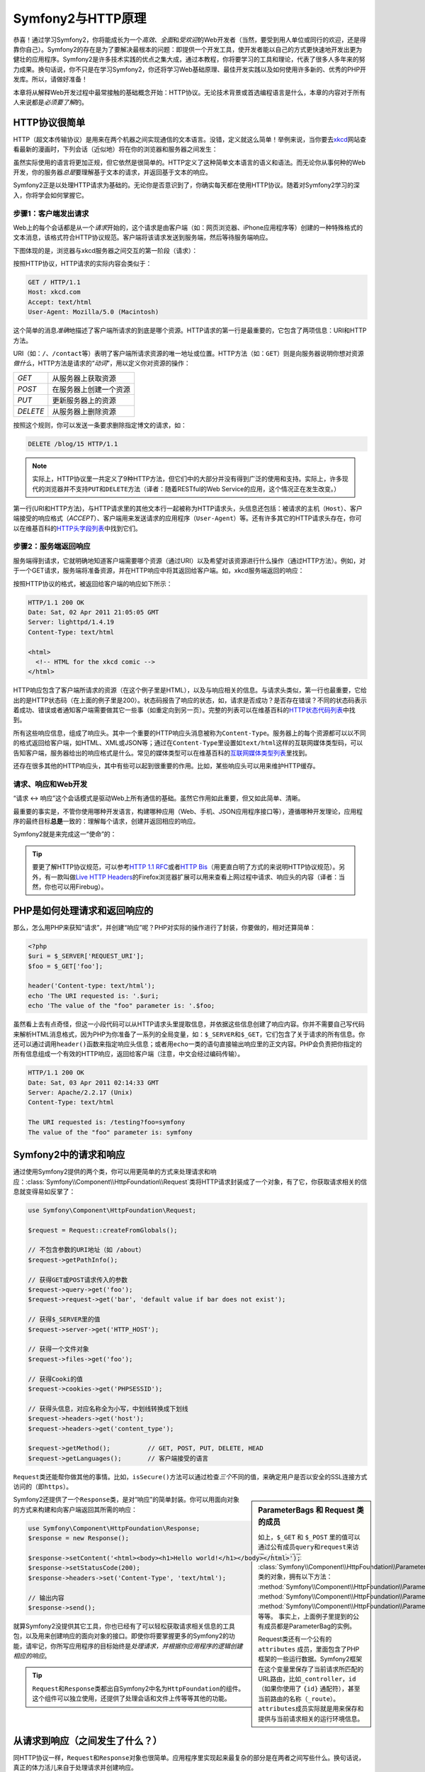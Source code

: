 .. index::
   single: Symfony2 Fundamentals

Symfony2与HTTP原理
==================

恭喜！通过学习Symfony2，你将能成长为一个\ *高效*\ 、\ *全面*\ 和\ *受欢迎*\ 的Web开发者（当然，要受到用人单位或同行的欢迎，还是得靠你自己）。Symfony2的存在是为了要解决最根本的问题：即提供一个开发工具，使开发者能以自己的方式更快速地开发出更为健壮的应用程序。Symfony2是许多技术实践的优点之集大成，通过本教程，你将要学习的工具和理论，代表了很多人多年来的努力成果。换句话说，你不只是在学习Symfony2，你还将学习Web基础原理、最佳开发实践以及如何使用许多新的、优秀的PHP开发库。所以，请做好准备！

本章将从解释Web开发过程中最常接触的基础概念开始：HTTP协议。无论技术背景或首选编程语言是什么，本章的内容对于所有人来说都是\ *必须要了解*\ 的。

HTTP协议很简单
--------------

HTTP（超文本传输协议）是用来在两个机器之间实现通信的文本语言。没错，定义就这么简单！举例来说，当你要去\ `xkcd`_\ 网站查看最新的漫画时，下列会话（近似地）将在你的浏览器和服务器之间发生：

.. image:: /images/http-xkcd.png
   :align: center

虽然实际使用的语言将更加正规，但它依然是很简单的。HTTP定义了这种简单文本语言的语义和语法。而无论你从事何种的Web开发，你的服务器\ *总是*\ 要理解基于文本的请求，并返回基于文本的响应。

Symfony2正是以处理HTTP请求为基础的。无论你是否意识到了，你确实每天都在使用HTTP协议。随着对Symfony2学习的深入，你将学会如何掌握它。

.. index::
   single: HTTP; Request-response paradigm

步骤1：客户端发出请求
~~~~~~~~~~~~~~~~~~~~~

Web上的每个会话都是从一个\ *请求*\ 开始的，这个请求是由客户端（如：网页浏览器、iPhone应用程序等）创建的一种特殊格式的文本消息，该格式符合HTTP协议规范。客户端将该请求发送到服务端，然后等待服务端响应。

下图体现的是，浏览器与xkcd服务器之间交互的第一阶段（请求）：

.. image:: /images/http-xkcd-request.png
   :align: center

按照HTTP协议，HTTP请求的实际内容会类似于：

.. code-block:: text

    GET / HTTP/1.1
    Host: xkcd.com
    Accept: text/html
    User-Agent: Mozilla/5.0 (Macintosh)

这个简单的消息\ *准确*\ 地描述了客户端所请求的到底是哪个资源。HTTP请求的第一行是最重要的，它包含了两项信息：URI和HTTP方法。

URI（如：\ ``/``\ 、\ ``/contact``\ 等）表明了客户端所请求资源的唯一地址或位置。HTTP方法（如：\ ``GET``\ ）则是向服务器说明你想对资源\ *做什么*\ ，HTTP方法是请求的“\ *动词*\ ”，用以定义你对资源的操作：

+----------+------------------------+
| *GET*    | 从服务器上获取资源     |
+----------+------------------------+
| *POST*   | 在服务器上创建一个资源 |
+----------+------------------------+
| *PUT*    | 更新服务器上的资源     |
+----------+------------------------+
| *DELETE* | 从服务器上删除资源     |
+----------+------------------------+

按照这个规则，你可以发送一条要求删除指定博文的请求，如：

.. code-block:: text

    DELETE /blog/15 HTTP/1.1

.. note::

    实际上，HTTP协议里一共定义了9种HTTP方法，但它们中的大部分并没有得到广泛的使用和支持。实际上，许多现代的浏览器并不支持\ ``PUT``\ 和\ ``DELETE``\ 方法（译者：随着RESTful的Web Service的应用，这个情况正在发生改变。）

第一行(URI和HTTP方法)，与HTTP请求里的其他文本行一起被称为HTTP请求头，头信息还包括：被请求的主机（\ ``Host``\ ）、客户端接受的响应格式（\ `ACCEPT`\ ）、客户端用来发送请求的应用程序（\ ``User-Agent``\ ）等。还有许多其它的HTTP请求头存在，你可以在维基百科的\ `HTTP头字段列表`_\ 中找到它们。

步骤2：服务端返回响应
~~~~~~~~~~~~~~~~~~~~~

服务端得到请求，它就明确地知道客户端需要哪个资源（通过URI）以及希望对该资源进行什么操作（通过HTTP方法）。例如，对于一个GET请求，服务端将准备资源，并在HTTP响应中将其返回给客户端。如，xkcd服务端返回的响应：

.. image:: /images/http-xkcd.png
   :align: center

按照HTTP协议的格式，被返回给客户端的响应如下所示：

.. code-block:: text

    HTTP/1.1 200 OK
    Date: Sat, 02 Apr 2011 21:05:05 GMT
    Server: lighttpd/1.4.19
    Content-Type: text/html

    <html>
      <!-- HTML for the xkcd comic -->
    </html>

HTTP响应包含了客户端所请求的资源（在这个例子里是HTML），以及与响应相关的信息。与请求头类似，第一行也最重要，它给出的是HTTP状态码（在上面的例子里是200）。状态码报告了响应的状态，如，请求是否成功？是否存在错误？不同的状态码表示着成功、错误或者通知客户端需要做其它一些事（如重定向到另一页）。完整的列表可以在维基百科的\ `HTTP状态代码列表`_\ 中找到。

所有这些响应信息，组成了响应头。其中一个重要的HTTP响应头消息被称为\ ``Content-Type``\ 。服务器上的每个资源都可以以不同的格式返回给客户端，如HTML、XML或JSON等；通过在\ ``Content-Type``\ 里设置如\ ``text/html``\ 这样的互联网媒体类型码，可以告知客户端，服务器给出的响应格式是什么。常见的媒体类型可以在维基百科的\ `互联网媒体类型列表`_\ 里找到。

还存在很多其他的HTTP响应头，其中有些可以起到很重要的作用。比如，某些响应头可以用来维护HTTP缓存。

请求、响应和Web开发
~~~~~~~~~~~~~~~~~~~

“请求 <-> 响应”这个会话模式是驱动Web上所有通信的基础。虽然它作用如此重要，但又如此简单、清晰。

最重要的事实是，不管你使用哪种开发语言，构建哪种应用（Web、手机、JSON应用程序接口等），遵循哪种开发理论，应用程序的最终目标\ **总是**\ 一致的：理解每个请求，创建并返回相应的响应。

Symfony2就是来完成这一“使命”的：

.. tip::

    要更了解HTTP协议规范，可以参考\ `HTTP 1.1 RFC`_\ 或者\ `HTTP Bis`_\ （用更直白明了方式的来说明HTTP协议规范）。另外，有一款叫做\ `Live HTTP Headers`_\ 的Firefox浏览器扩展可以用来查看上网过程中请求、响应头的内容（译者：当然，你也可以用Firebug）。

.. index::
   single: Symfony2 Fundamentals; Requests and responses

PHP是如何处理请求和返回响应的
-----------------------------

那么，怎么用PHP来获知“请求”，并创建“响应”呢？PHP对实际的操作进行了封装，你要做的，相对还算简单：

.. code-block:: php

    <?php
    $uri = $_SERVER['REQUEST_URI'];
    $foo = $_GET['foo'];

    header('Content-type: text/html');
    echo 'The URI requested is: '.$uri;
    echo 'The value of the "foo" parameter is: '.$foo;

虽然看上去有点奇怪，但这一小段代码可以从HTTP请求头里提取信息，并依据这些信息创建了响应内容。你并不需要自己写代码来解析HTML消息格式，因为PHP为你准备了一系列的全局变量，如：\ ``$_SERVER``\ 和\ ``$_GET``\ ，它们包含了关于请求的所有信息。你还可以通过调用\ ``header()``\ 函数来指定响应头信息；或者用\ ``echo``\ 一类的语句直接输出响应里的正文内容。PHP会负责把你指定的所有信息组成一个有效的HTTP响应，返回给客户端（注意，中文会经过编码传输）。

.. code-block:: text

    HTTP/1.1 200 OK
    Date: Sat, 03 Apr 2011 02:14:33 GMT
    Server: Apache/2.2.17 (Unix)
    Content-Type: text/html

    The URI requested is: /testing?foo=symfony
    The value of the "foo" parameter is: symfony

Symfony2中的请求和响应
----------------------

通过使用Symfony2提供的两个类，你可以用更简单的方式来处理请求和响应：\ :class:`Symfony\\Component\\HttpFoundation\\Request`\ 类将HTTP请求封装成了一个对象，有了它，你获取请求相关的信息就变得易如反掌了：

.. code-block:: php

    use Symfony\Component\HttpFoundation\Request;

    $request = Request::createFromGlobals();

    // 不包含参数的URI地址（如 /about）
    $request->getPathInfo();

    // 获得GET或POST请求传入的参数
    $request->query->get('foo');
    $request->request->get('bar', 'default value if bar does not exist');

    // 获得$_SERVER里的值
    $request->server->get('HTTP_HOST');

    // 获得一个文件对象
    $request->files->get('foo');

    // 获得Cooki的值
    $request->cookies->get('PHPSESSID');

    // 获得头信息，对应名称全为小写，中划线转换成下划线
    $request->headers->get('host');
    $request->headers->get('content_type');

    $request->getMethod();          // GET, POST, PUT, DELETE, HEAD
    $request->getLanguages();       // 客户端接受的语言

\ ``Request``\ 类还能帮你做其他的事情。比如，\ ``isSecure()``\ 方法可以通过检查\ *三个*\ 不同的值，来确定用户是否以安全的SSL连接方式访问的（即\ ``https``\ ）。

.. sidebar:: ParameterBags 和 Request 类的成员

    如上，\ ``$_GET`` 和 ``$_POST`` 里的值可以通过公有成员\ ``query``\ 和\ ``request``\ 来访问。每一个都是 :class:`Symfony\\Component\\HttpFoundation\\ParameterBag` 类的对象，拥有以下方法：
    :method:`Symfony\\Component\\HttpFoundation\\ParameterBag::get`,
    :method:`Symfony\\Component\\HttpFoundation\\ParameterBag::has`,
    :method:`Symfony\\Component\\HttpFoundation\\ParameterBag::all` 等等。
    事实上，上面例子里提到的公有成员都是ParameterBag的实例。
    
    .. _book-fundamentals-attributes:
    
    Request类还有一个公有的 ``attributes`` 成员，里面包含了PHP框架的一些运行数据。Symfony2框架在这个变量里保存了当前请求所匹配的URL路由，比如\ ``_controller``\ ，\ ``id``\ （如果你使用了 ``{id}`` 通配符），甚至当前路由的名称（\ ``_route``\ ）。\ ``attributes``\ 成员实际就是用来保存和提供与当前请求相关的运行环境信息。
    
Symfony2还提供了一个\ ``Response``\ 类，是对“响应”的简单封装。你可以用面向对象的方式来构建和向客户端返回其所需的响应：

.. code-block:: php

    use Symfony\Component\HttpFoundation\Response;
    $response = new Response();

    $response->setContent('<html><body><h1>Hello world!</h1></body></html>');
    $response->setStatusCode(200);
    $response->headers->set('Content-Type', 'text/html');

    // 输出内容
    $response->send();

就算Symfony2没提供其它工具，你也已经有了可以轻松获取请求相关信息的工具包，以及用来创建响应的面向对象的接口。即使你将要掌握更多的Symfony2的功能，请牢记，你所写应用程序的目标始终是\ *处理请求，并根据你应用程序的逻辑创建相应的响应*\ 。

.. tip::

    \ ``Request``\ 和\ ``Response``\ 类都出自Symfony2中名为\ ``HttpFoundation``\ 的组件。这个组件可以独立使用，还提供了处理会话和文件上传等等其他的功能。

从请求到响应（之间发生了什么？）
--------------------------------

同HTTP协议一样，\ ``Request``\ 和\ ``Response``\ 对象也很简单。应用程序里实现起来最复杂的部分是在两者之间写些什么。换句话说，真正的体力活儿来自于处理请求并创建响应。

你的应用程序可能会做很多事情，诸如发送电子邮件、处理提交表单、向数据库写入数据、渲染HTML页面和确保内容的安全等等，但你如何来管理这一切，同时还保持代码的组织性和可维护性呢？

Symfony2就是用来解决上述问题的，以节约你的精力。

前端控制器
~~~~~~~~~~

传统方式里，网站里的每一“页”都有对应的PHP文件，如：

.. code-block:: text

    index.php
    contact.php
    blog.php

这种方式存在几个问题：不灵活的URL（如果你需要把\ ``blog.php``\ 文件改名为\ ``news.php``\ ，还得保证这里或那里的链接仍然可以正常访问呢？）；另外，在每个文件里都\ *必须*\ 书写代码来包含一些核心文件以确保安全策略、数据库连接和网站外观等等的一致性。

更好的办法是，使用\ :term:`front controller`:\ （前端控制器），以一个PHP文件作为所有请求的入口，例如：

+------------------------+--------------------+
| ``/index.php``         | 运行 ``index.php`` |
+------------------------+--------------------+
| ``/index.php/contact`` | 运行 ``index.php`` |
+------------------------+--------------------+
| ``/index.php/blog``    | 运行 ``index.php`` |
+------------------------+--------------------+

.. tip::

    通过配置使用Apache的\ ``mod_rewrite``\ （其他Web服务器软件里一般都有类似的组件），URL可以被改写成更简洁美观的形式，如：\ ``/``\ ，\ ``/contact``\ 和\ ``/blog``\ 。

如此，所有的请求都能得到统一的处理。相比于用不同的URL来执行不同的PHP文件，前端控制器在每次请求\ *都会*\ 被执行。调用应用程序里各处逻辑的分发动作，也将由框架来处理。这就解决了前面提到的两个问题。几乎所有“现代”的Web应用程序都是这么做的，比如WordPress。

保持代码的组织性
~~~~~~~~~~~~~~~~

前端控制器又是如何知道哪个页面要被渲染，如何正确渲染呢？这需要判断传入的URI，针对性地调用不同的代码。这也不是容易的差事：

.. code-block:: php

    // index.php

    $request = Request::createFromGlobals();
    $path = $request->getPathInfo(); // 获取传入的URI

    if (in_array($path, array('', '/')) {
        $response = new Response('欢迎来首页');
    } elseif ($path == '/contact') {
        $response = new Response('联系我们');
    } else {
        $response = new Response('页面没有找到', 404);
    }
    $response->send();

幸运的是，这\ *正是*\ Symfony2被设计来解决的问题之一。

Symfony2执行流程
~~~~~~~~~~~~~~~~

让Symfony2来处理请求，开发工作就会变得简单很多。Symfony2在每次处理，都会遵循下面的模式：

.. _request-flow-figure:

.. figure:: /images/request-flow.png
   :align: center
   :alt: Symfony2 request flow

   传入的请求经路由，会由具体的控制器函数进行处理，并返回\ ``Response``\ 对象。

你站点里的每一个“页面”将通过URL路由配置文件来指定对特定PHP功能函数的调用。这些函数被称作\ :term:`controller`\ （控制器），他们将从请求中获取信息（也依赖Symfony2框架里提供的其他工具）来创建并返回一个\ ``Response``\ 。因此，\ *你*\ 所写的的逻辑代码都将位于controller方法内。

就这么简单！回顾一下：

* 每个请求都将执行一个controller文件；

* 基于请求和路由配置，URL路由系统将决定哪个PHP函数将被执行；

* 正确的PHP函数被执行，你的业务逻辑代码将创建并返回相应的\ ``Response``\ 对象。

Symfony2处理请求的实例
~~~~~~~~~~~~~~~~~~~~~~

先不考虑太多的细节，举一个请求处理实例。假设你要在Symfony2应用里增加一个\ ``/contact``\ 页面。首先，修改路由配置文件：

.. code-block:: yaml

    contact:
        pattern:  /contact
        defaults: { _controller: AcmeDemoBundle:Main:contact }

.. note::

   这个例子使用 :doc:`YAML</components/yaml>` 来定义路由的配置，你也可以用XML或PHP来写。

当有人访问\ ``/contact``\ 页面，在前面配置的路由将匹配，指定的控制器将执行。你在\ :doc:`routing chapter</book/routing>`\ 里将会了解到，\ ``AcmeDemoBundle:Main:contact``\ 是简写法，指向的是\ ``MainController``\ 类里的\ ``contactAction``\ 方法函数。

.. code-block:: php

    class MainController
    {
        public function contactAction()
        {
            return new Response('<h1>联系我们！</h1>');
        }
    }

这个控制器非常简单，仅仅创建了一个内容为HTML“<h1>联系我们！</h1>”的\ ``Response``\ 。参考\ :doc:`controller chapter</book/controller>`\ 你可以了解到控制器如何渲染模板，从而使你的“表现层”代码可以被写在单独的模板文件里。控制器不需要考虑一些复杂的工作，如：读写数据库，处理由用户提交的数据，发送电子邮件等。

Symfony2让你可以写应用，而不是写工具
------------------------------------

现在你知道任何应用的目的都是处理传入的请求，创建相应的响应。当应用程序的规模逐渐增长，要保持代码的结构和易维护性就变得越来越困难。毕竟，有很多事情是你不得不反复做的：写数据库，渲染和重用模板，处理表单提交，发送电子邮件，验证用户的输入和保证安全性。

好消息是，这些事情都不是发射神舟飞船，并不特殊。Symfony2提供了你构建应用所需的几乎全部工具，所以你可以专心于创造应用，而不是“重新发明轮子”。Symfony2还有一点值得表扬，就是你可以选择是使用整个框架，还是只使用它部分的功能。

.. index::
   single: Symfony2 Components

独立的工具：Symfony2的\ *组件*\
~~~~~~~~~~~~~~~~~~~~~~~~~~~~~~~

那Symfony2到底\ *是什么*\ ？首先，Symfony2是一个由20多个独立的开发库组成的工具集，你可以在任何PHP项目里使用这些代码。这些开发库，被称作\ *Symfony2组件*\ ，功能涵盖了绝大部分的开发需求。举一些例子：

* `HttpFoundation`_ - 包含\ ``Request``\ 和 ``Response``\ 相关的类，以及处理会话和文件上传的类；

* `Routing`_ - 强大、快速的URL路由系统，你可以指定对于特定的URI（如：\ ``/contact``\ ），请求该如何处理（如：执行\ ``contactAction()``\ 方法）；

* `Form`_ - 一个灵活的、全功能的创建表单和处理表单提交的框架；

* `Validator`_ - 创建数据规则，并可以验证数据（不仅是用户提交的数据）是否符合所创规则的系统；

* `ClassLoader`_ - 类的自动加载器，无需在使用PHP类时写\ ``require``\ 来包含对应的源文件；

* `Templating`_ - 一个渲染模板、处理模板继承关系（即模板嵌套）和执行其他通用模板任务的工具包；

* `Security`_ - 一个功能强大的，能处理应用程序内所有安全任务的库；

* `Translation`_ - 一个用来翻译应用程序内字符串的框架。

每一个组件都是独立的，可用于任何PHP项目中，而不管你是否使用了Symfony2框架。它们的每一个既可以在需要时使用，也可以在必要时被替换。

完整的解决方案：Symfony2\ *框架*
~~~~~~~~~~~~~~~~~~~~~~~~~~~~~~~~

那么，什么\ *是*\ Symfony2\ *框架*\ 呢？\ *Symfony2框架*\ 是个PHP库，它实现两个功能：

#. 提供经选择的组件（如：Symfony2组件）和第三方库（如：用Swiftmailer发送电子邮件）；

#. 提供合理的配置以及将这一切都粘合起来的“胶水”库。

这个框架的目标是整合许多独立的工具，以期给开发人员一致的体验。甚至就连Symfony2框架本身也是一个Bundle（类似插件），在必要时也可以被重新配置甚至替换掉。

Symfony2为快速开发应用程序提供了强大的工具集，普通用户可以通过Symfony2的发行版（缺省提供了合理的项目架构）迅速上手，对于更高级的用户而言，只有想不到，没有做不到（The sky is the limit.）。

.. _`xkcd`: http://xkcd.com/
.. _`HTTP 1.1 RFC`: http://www.w3.org/Protocols/rfc2616/rfc2616.html
.. _`HTTP Bis`: http://datatracker.ietf.org/wg/httpbis/
.. _`Live HTTP Headers`: https://addons.mozilla.org/en-US/firefox/addon/live-http-headers/
.. _`HTTP状态代码列表`: http://en.wikipedia.org/wiki/List_of_HTTP_status_codes
.. _`HTTP头字段列表`: http://en.wikipedia.org/wiki/List_of_HTTP_header_fields
.. _`互联网媒体类型列表`: http://en.wikipedia.org/wiki/Internet_media_type#List_of_common_media_types
.. _`HttpFoundation`: https://github.com/symfony/HttpFoundation
.. _`Routing`: https://github.com/symfony/Routing
.. _`Form`: https://github.com/symfony/Form
.. _`Validator`: https://github.com/symfony/Validator
.. _`ClassLoader`: https://github.com/symfony/ClassLoader
.. _`Templating`: https://github.com/symfony/Templating
.. _`Security`: https://github.com/symfony/Security
.. _`Translation`: https://github.com/symfony/Translation
